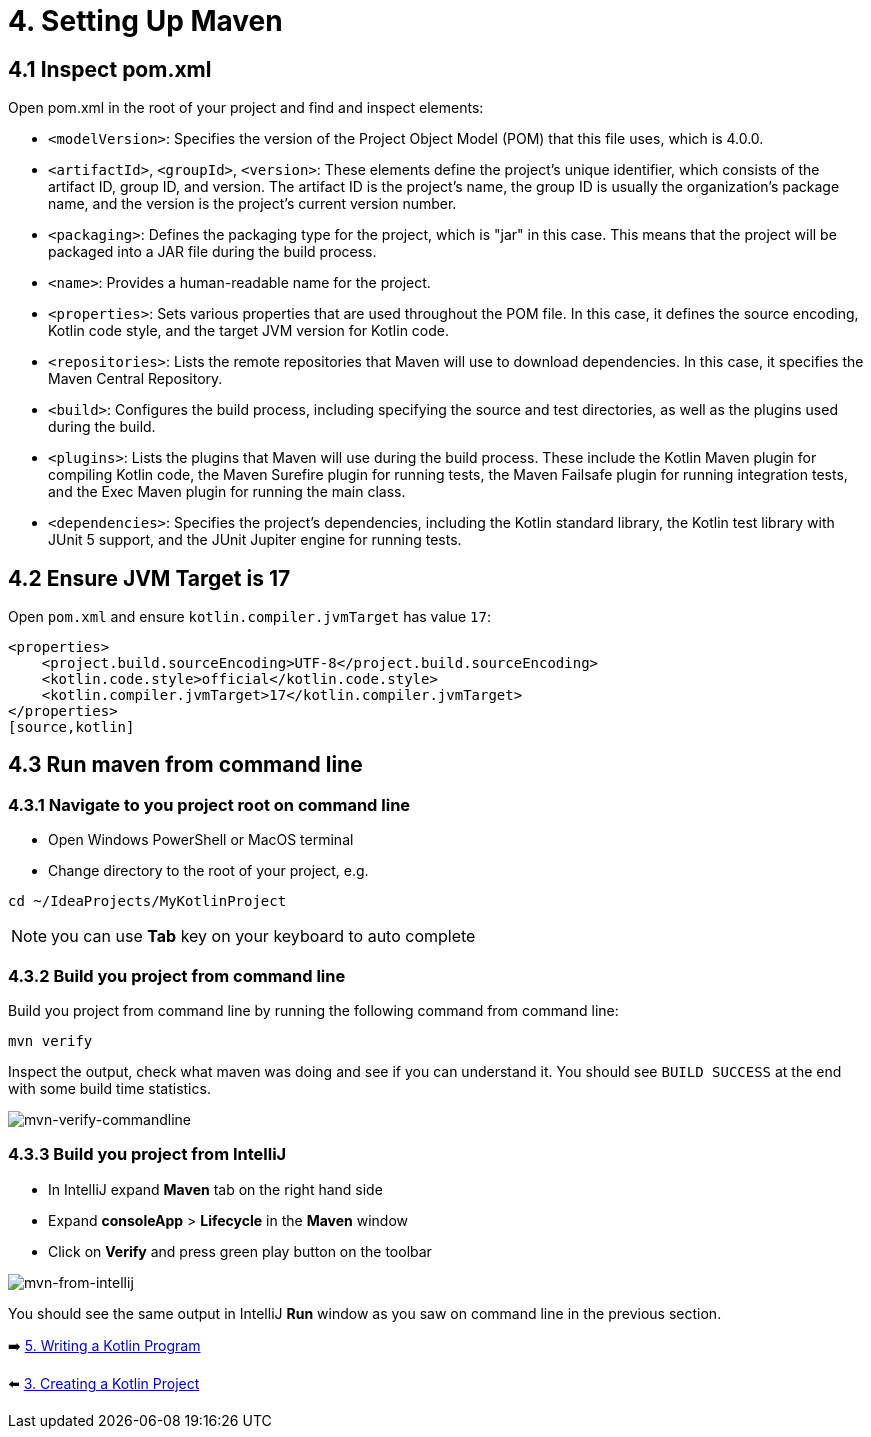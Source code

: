 = 4. Setting Up Maven

== 4.1 Inspect pom.xml

Open pom.xml in the root of your project and find and inspect elements:

* `<modelVersion>`: Specifies the version of the Project Object Model (POM) that this file uses, which is 4.0.0.

* `<artifactId>`, `<groupId>`, `<version>`: These elements define the project's unique identifier, which consists of the artifact ID, group ID, and version. The artifact ID is the project's name, the group ID is usually the organization's package name, and the version is the project's current version number.

* `<packaging>`: Defines the packaging type for the project, which is "jar" in this case. This means that the project will be packaged into a JAR file during the build process.

* `<name>`: Provides a human-readable name for the project.

* `<properties>`: Sets various properties that are used throughout the POM file. In this case, it defines the source encoding, Kotlin code style, and the target JVM version for Kotlin code.

* `<repositories>`: Lists the remote repositories that Maven will use to download dependencies. In this case, it specifies the Maven Central Repository.

* `<build>`: Configures the build process, including specifying the source and test directories, as well as the plugins used during the build.

* `<plugins>`: Lists the plugins that Maven will use during the build process. These include the Kotlin Maven plugin for compiling Kotlin code, the Maven Surefire plugin for running tests, the Maven Failsafe plugin for running integration tests, and the Exec Maven plugin for running the main class.

* `<dependencies>`: Specifies the project's dependencies, including the Kotlin standard library, the Kotlin test library with JUnit 5 support, and the JUnit Jupiter engine for running tests.

== 4.2 Ensure JVM Target is 17
Open `pom.xml` and ensure `kotlin.compiler.jvmTarget` has value `17`:
[source,xml]
----
<properties>
    <project.build.sourceEncoding>UTF-8</project.build.sourceEncoding>
    <kotlin.code.style>official</kotlin.code.style>
    <kotlin.compiler.jvmTarget>17</kotlin.compiler.jvmTarget>
</properties>
[source,kotlin]
----

== 4.3 Run maven from command line

=== 4.3.1 Navigate to you project root on command line
    ** Open Windows PowerShell or MacOS terminal
    ** Change directory to the root of your project, e.g.
```
cd ~/IdeaProjects/MyKotlinProject
```

NOTE: you can use *Tab* key on your keyboard to auto complete

=== 4.3.2 Build you project from command line
Build you project from command line by running the following command from command line:

```
mvn verify
```

Inspect the output, check what maven was doing and see if you can understand it. You should see `BUILD SUCCESS` at the end with some build time statistics.

image::images/MvnVerifyCommandLine.png[mvn-verify-commandline]

=== 4.3.3 Build you project from IntelliJ
    ** In IntelliJ expand *Maven* tab on the right hand side
    ** Expand *consoleApp* > *Lifecycle* in the *Maven* window
    ** Click on *Verify* and press green play button on the toolbar

image::images/RunMavenFromIntelliJ.png[mvn-from-intellij]

You should see the same output in IntelliJ *Run* window as you saw on command line in the previous section.

➡️ link:./5-writing-kotlin-program.adoc[5. Writing a Kotlin Program]

⬅️ link:./3-create-kotlin-project.adoc[3. Creating a Kotlin Project]